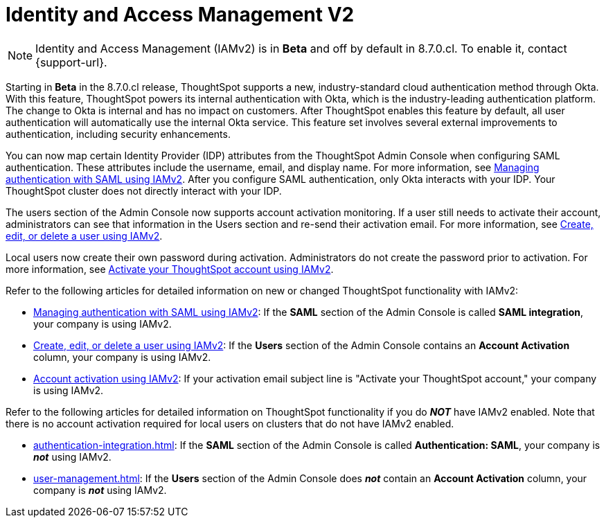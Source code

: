 = Identity and Access Management V2
:last_updated: 8/4/2022
:linkattrs:
:experimental:
:page-layout: default-cloud
:description: Understand ThoughtSpot's industry-standard cloud authentication method through Okta.

NOTE: Identity and Access Management (IAMv2) is in *Beta* and off by default in 8.7.0.cl. To enable it, contact {support-url}.

Starting in *Beta* in the 8.7.0.cl release, ThoughtSpot supports a new, industry-standard cloud authentication method through Okta. With this feature, ThoughtSpot powers its internal authentication with Okta, which is the industry-leading authentication platform. The change to Okta is internal and has no impact on customers. After ThoughtSpot enables this feature by default, all user authentication will automatically use the internal Okta service. This feature set involves several external improvements to authentication, including security enhancements.

You can now map certain Identity Provider (IDP) attributes from the ThoughtSpot Admin Console when configuring SAML authentication. These attributes include the username, email, and display name. For more information, see xref:saml-okta.adoc[Managing authentication with SAML using IAMv2]. After you configure SAML authentication, only Okta interacts with your IDP. Your ThoughtSpot cluster does not directly interact with your IDP.

The users section of the Admin Console now supports account activation monitoring. If a user still needs to activate their account, administrators can see that information in the Users section and re-send their activation email. For more information, see xref:user-management-okta.adoc[Create, edit, or delete a user using IAMv2].

Local users now create their own password during activation. Administrators do not create the password prior to activation. For more information, see xref:user-account-activation-okta.adoc[Activate your ThoughtSpot account using IAMv2].

Refer to the following articles for detailed information on new or changed ThoughtSpot functionality with IAMv2:

* xref:saml-okta.adoc[Managing authentication with SAML using IAMv2]: If the *SAML* section of the Admin Console is called *SAML integration*, your company is using IAMv2.
* xref:user-management-okta.adoc[Create, edit, or delete a user using IAMv2]: If the *Users* section of the Admin Console contains an *Account Activation* column, your company is using IAMv2.
* xref:user-account-activation-okta.adoc[Account activation using IAMv2]: If your activation email subject line is "Activate your ThoughtSpot account," your company is using IAMv2.

Refer to the following articles for detailed information on ThoughtSpot functionality if you do *_NOT_* have IAMv2 enabled. Note that there is no account activation required for local users on clusters that do not have IAMv2 enabled.

* xref:authentication-integration.adoc[]: If the *SAML* section of the Admin Console is called *Authentication: SAML*, your company is *_not_* using IAMv2.
* xref:user-management.adoc[]: If the *Users* section of the Admin Console does *_not_* contain an *Account Activation* column, your company is *_not_* using IAMv2.
